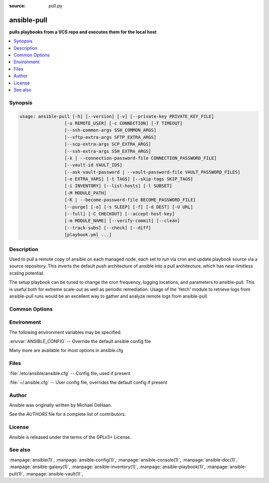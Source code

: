 :source: pull.py

.. _ansible-pull:

============
ansible-pull
============


:strong:`pulls playbooks from a VCS repo and executes them for the local host`


.. contents::
   :local:
   :depth: 1


.. program:: ansible-pull

Synopsis
========

.. code-block:: bash

   usage: ansible-pull [-h] [--version] [-v] [--private-key PRIVATE_KEY_FILE]
                    [-u REMOTE_USER] [-c CONNECTION] [-T TIMEOUT]
                    [--ssh-common-args SSH_COMMON_ARGS]
                    [--sftp-extra-args SFTP_EXTRA_ARGS]
                    [--scp-extra-args SCP_EXTRA_ARGS]
                    [--ssh-extra-args SSH_EXTRA_ARGS]
                    [-k | --connection-password-file CONNECTION_PASSWORD_FILE]
                    [--vault-id VAULT_IDS]
                    [--ask-vault-password | --vault-password-file VAULT_PASSWORD_FILES]
                    [-e EXTRA_VARS] [-t TAGS] [--skip-tags SKIP_TAGS]
                    [-i INVENTORY] [--list-hosts] [-l SUBSET]
                    [-M MODULE_PATH]
                    [-K | --become-password-file BECOME_PASSWORD_FILE]
                    [--purge] [-o] [-s SLEEP] [-f] [-d DEST] [-U URL]
                    [--full] [-C CHECKOUT] [--accept-host-key]
                    [-m MODULE_NAME] [--verify-commit] [--clean]
                    [--track-subs] [--check] [--diff]
                    [playbook.yml ...]



Description
===========


Used to pull a remote copy of ansible on each managed node,
each set to run via cron and update playbook source via a source repository.
This inverts the default *push* architecture of ansible into a *pull* architecture,
which has near-limitless scaling potential.

The setup playbook can be tuned to change the cron frequency, logging locations, and parameters to ansible-pull.
This is useful both for extreme scale-out as well as periodic remediation.
Usage of the 'fetch' module to retrieve logs from ansible-pull runs would be an
excellent way to gather and analyze remote logs from ansible-pull.


Common Options
==============




.. option:: --accept-host-key

   adds the hostkey for the repo url if not already added


.. option:: --ask-vault-password, --ask-vault-pass

   ask for vault password


.. option:: --become-password-file <BECOME_PASSWORD_FILE>, --become-pass-file <BECOME_PASSWORD_FILE>

   Become password file


.. option:: --check

   don't make any changes; instead, try to predict some of the changes that may occur


.. option:: --clean

   modified files in the working repository will be discarded


.. option:: --connection-password-file <CONNECTION_PASSWORD_FILE>, --conn-pass-file <CONNECTION_PASSWORD_FILE>

   Connection password file


.. option:: --diff

   when changing (small) files and templates, show the differences in those files; works great with --check


.. option:: --full

   Do a full clone, instead of a shallow one.


.. option:: --list-hosts

   outputs a list of matching hosts; does not execute anything else


.. option:: --private-key <PRIVATE_KEY_FILE>, --key-file <PRIVATE_KEY_FILE>

   use this file to authenticate the connection


.. option:: --purge

   purge checkout after playbook run


.. option:: --scp-extra-args <SCP_EXTRA_ARGS>

   specify extra arguments to pass to scp only (e.g. -l)


.. option:: --sftp-extra-args <SFTP_EXTRA_ARGS>

   specify extra arguments to pass to sftp only (e.g. -f, -l)


.. option:: --skip-tags

   only run plays and tasks whose tags do not match these values


.. option:: --ssh-common-args <SSH_COMMON_ARGS>

   specify common arguments to pass to sftp/scp/ssh (e.g. ProxyCommand)


.. option:: --ssh-extra-args <SSH_EXTRA_ARGS>

   specify extra arguments to pass to ssh only (e.g. -R)


.. option:: --track-subs

   submodules will track the latest changes. This is equivalent to specifying the --remote flag to git submodule update


.. option:: --vault-id

   the vault identity to use


.. option:: --vault-password-file, --vault-pass-file

   vault password file


.. option:: --verify-commit

   verify GPG signature of checked out commit, if it fails abort running the playbook. This needs the corresponding VCS module to support such an operation


.. option:: --version

   show program's version number, config file location, configured module search path, module location, executable location and exit


.. option:: -C <CHECKOUT>, --checkout <CHECKOUT>

   branch/tag/commit to checkout. Defaults to behavior of repository module.


.. option:: -K, --ask-become-pass

   ask for privilege escalation password


.. option:: -M, --module-path

   prepend colon-separated path(s) to module library (default={{ ANSIBLE_HOME ~ "/plugins/modules:/usr/share/ansible/plugins/modules" }})


.. option:: -T <TIMEOUT>, --timeout <TIMEOUT>

   override the connection timeout in seconds (default=10)


.. option:: -U <URL>, --url <URL>

   URL of the playbook repository


.. option:: -c <CONNECTION>, --connection <CONNECTION>

   connection type to use (default=smart)


.. option:: -d <DEST>, --directory <DEST>

   absolute path of repository checkout directory (relative paths are not supported)


.. option:: -e, --extra-vars

   set additional variables as key=value or YAML/JSON, if filename prepend with @


.. option:: -f, --force

   run the playbook even if the repository could not be updated


.. option:: -h, --help

   show this help message and exit


.. option:: -i, --inventory, --inventory-file

   specify inventory host path or comma separated host list. --inventory-file is deprecated


.. option:: -k, --ask-pass

   ask for connection password


.. option:: -l <SUBSET>, --limit <SUBSET>

   further limit selected hosts to an additional pattern


.. option:: -m <MODULE_NAME>, --module-name <MODULE_NAME>

   Repository module name, which ansible will use to check out the repo. Choices are ('git', 'subversion', 'hg', 'bzr'). Default is git.


.. option:: -o, --only-if-changed

   only run the playbook if the repository has been updated


.. option:: -s <SLEEP>, --sleep <SLEEP>

   sleep for random interval (between 0 and n number of seconds) before starting. This is a useful way to disperse git requests


.. option:: -t, --tags

   only run plays and tasks tagged with these values


.. option:: -u <REMOTE_USER>, --user <REMOTE_USER>

   connect as this user (default=None)


.. option:: -v, --verbose

   Causes Ansible to print more debug messages. Adding multiple -v will increase the verbosity, the builtin plugins currently evaluate up to -vvvvvv. A reasonable level to start is -vvv, connection debugging might require -vvvv.







Environment
===========

The following environment variables may be specified.



:envvar:`ANSIBLE_CONFIG` -- Override the default ansible config file

Many more are available for most options in ansible.cfg


Files
=====


:file:`/etc/ansible/ansible.cfg` -- Config file, used if present

:file:`~/.ansible.cfg` -- User config file, overrides the default config if present

Author
======

Ansible was originally written by Michael DeHaan.

See the `AUTHORS` file for a complete list of contributors.


License
=======

Ansible is released under the terms of the GPLv3+ License.

See also
========

:manpage:`ansible(1)`,  :manpage:`ansible-config(1)`,  :manpage:`ansible-console(1)`,  :manpage:`ansible-doc(1)`,  :manpage:`ansible-galaxy(1)`,  :manpage:`ansible-inventory(1)`,  :manpage:`ansible-playbook(1)`,  :manpage:`ansible-pull(1)`,  :manpage:`ansible-vault(1)`,  